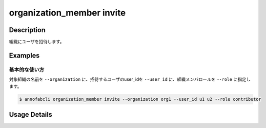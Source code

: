 ==========================================
organization_member invite
==========================================

Description
=================================
組織にユーザを招待します。


Examples
=================================


基本的な使い方
--------------------------

対象組織の名前を ``--organization`` に、招待するユーザのuser_idを ``--user_id`` に、組織メンバロールを ``--role`` に指定します。


.. code-block::

    $ annofabcli organization_member invite --organization org1 --user_id u1 u2 --role contributor



Usage Details
=================================

.. argparse::
   :ref: annofabcli.organization_member.invite_organization_member.add_parser
   :prog: annofabcli organization_member invite
   :nosubcommands:
   :nodefaultconst:
